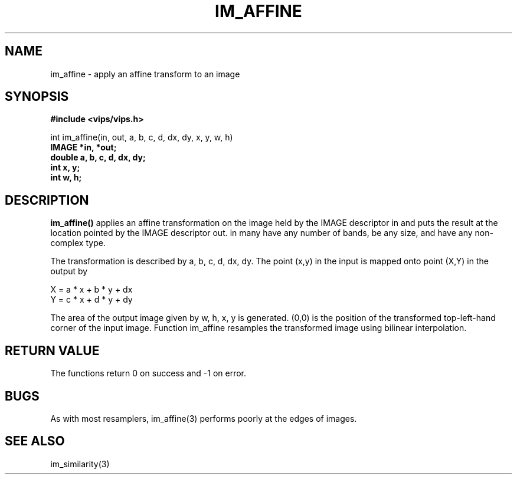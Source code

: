 .TH IM_AFFINE 3 "21 December 1999"
.SH NAME
im_affine \- apply an affine transform to an image
.SH SYNOPSIS
.B #include <vips/vips.h>

int im_affine(in, out, a, b, c, d, dx, dy, x, y, w, h)
.br
.B IMAGE *in, *out;
.br
.B double a, b, c, d, dx, dy;
.br
.B int x, y;
.br
.B int w, h;

.SH DESCRIPTION
.B im_affine()
applies an affine transformation on the image held by the IMAGE descriptor
in and puts the result at the location pointed by the IMAGE descriptor out. in
many have any number of bands, be any size, and have any non-complex type.

The transformation is described by a, b, c, d, dx, dy.  The point (x,y) in 
the input is mapped onto point (X,Y) in the output by

  X = a * x + b * y + dx
  Y = c * x + d * y + dy

The area of the output image given by w, h, x, y is generated. (0,0) is 
the position of the transformed top-left-hand corner of the input image.
Function im_affine resamples the transformed image using bilinear
interpolation.

.SH RETURN VALUE
The functions return 0 on success and -1 on error.
.SH BUGS
As with most resamplers, im_affine(3) performs poorly at the edges of
images.
.SH SEE\ ALSO
im_similarity(3)
